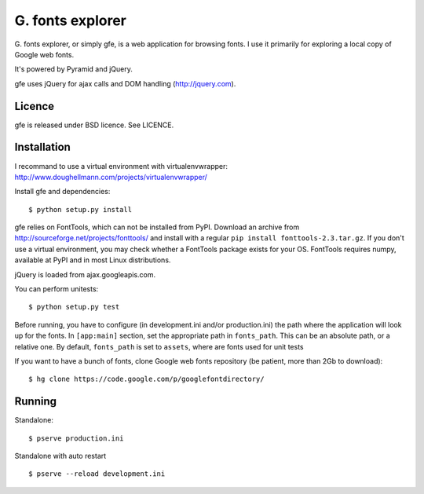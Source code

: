 
G. fonts explorer
=================

G. fonts explorer, or simply gfe, is a web application for browsing fonts. I
use it primarily for exploring a local copy of Google web fonts.

It's powered by Pyramid and jQuery.

gfe uses jQuery for ajax calls and DOM handling (http://jquery.com).


Licence
-------

gfe is released under BSD licence. See LICENCE.


Installation
------------

I recommand to use a virtual environment with virtualenvwrapper:
http://www.doughellmann.com/projects/virtualenvwrapper/

Install gfe and dependencies::

    $ python setup.py install

gfe relies on FontTools, which can not be installed from PyPI. Download an
archive from http://sourceforge.net/projects/fonttools/ and install with
a regular ``pip install fonttools-2.3.tar.gz``. If you don't use a virtual
environment, you may check whether a FontTools package exists for your OS.
FontTools requires numpy, available at PyPI and in most Linux distributions.

jQuery is loaded from ajax.googleapis.com.

You can perform unitests::

    $ python setup.py test

Before running, you have to configure (in development.ini and/or production.ini)
the path where the application will look up for the fonts.
In ``[app:main]`` section, set the appropriate path in ``fonts_path``. This can
be an absolute path, or a relative one. By default, ``fonts_path`` is set to
``assets``, where are fonts used for unit tests

If you want to have a bunch of fonts, clone Google web fonts repository (be
patient, more than 2Gb to download)::

    $ hg clone https://code.google.com/p/googlefontdirectory/


Running
-------

Standalone::

    $ pserve production.ini

Standalone with auto restart ::

    $ pserve --reload development.ini

